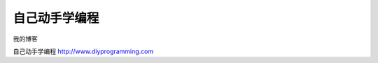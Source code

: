 .. diyprogramming documentation master file, created by
   sphinx-quickstart on Tue Mar  3 19:12:49 2015.
   You can adapt this file completely to your liking, but it should at least
   contain the root `toctree` directive.

自己动手学编程
==========================================


我的博客

自己动手学编程 http://www.diyprogramming.com






